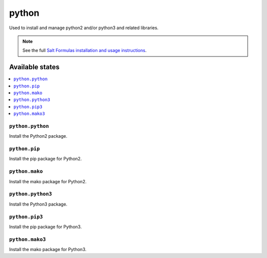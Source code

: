 =======
python
=======

Used to install and manage python2 and/or python3 and related libraries.

.. note::

    See the full `Salt Formulas installation and usage instructions
    <http://docs.saltstack.com/en/latest/topics/development/conventions/formulas.html>`_.

Available states
================

.. contents::
    :local:

``python.python``
-----------

Install the Python2 package.

``python.pip``
---------------

Install the pip package for Python2.

``python.mako``
----------------

Install the mako package for Python2.

``python.python3``
-----------

Install the Python3 package.

``python.pip3``
---------------

Install the pip package for Python3.

``python.mako3``
----------------

Install the mako package for Python3.
